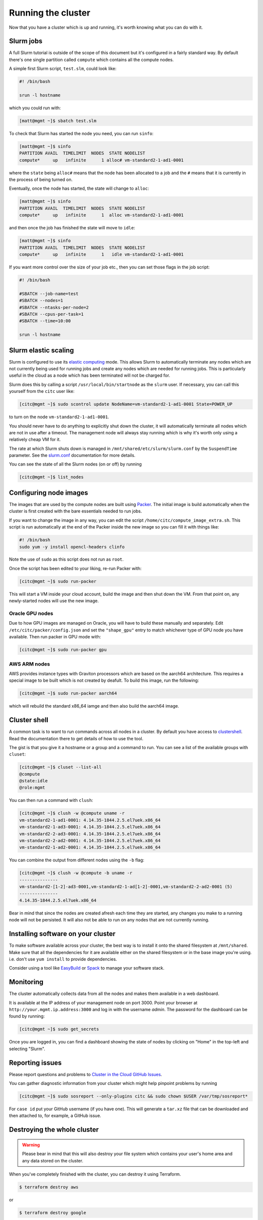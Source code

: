 Running the cluster
===================

Now that you have a cluster which is up and running,
it's worth knowing what you can do with it.

Slurm jobs
----------

A full Slurm tutorial is outside of the scope of this document but it's configured in a fairly standard way.
By default there's one single partition called ``compute`` which contains all the compute nodes.

A simple first Slurm script, ``test.slm``, could look like:

.. code-block:: bash

   #! /bin/bash

   srun -l hostname

which you could run with:

.. code-block:: shell-session

   [matt@mgmt ~]$ sbatch test.slm

To check that Slurm has started the node you need, you can run ``sinfo``:

.. code-block:: shell-session

   [matt@mgmt ~]$ sinfo
   PARTITION AVAIL  TIMELIMIT  NODES  STATE NODELIST
   compute*     up   infinite      1 alloc# vm-standard2-1-ad1-0001

where the ``state`` being ``alloc#`` means that the node has been allocated to a job and the ``#`` means that it is currently in the process of being turned on.

Eventually, once the node has started, the state will change to ``alloc``:

.. code-block:: shell-session

   [matt@mgmt ~]$ sinfo
   PARTITION AVAIL  TIMELIMIT  NODES  STATE NODELIST
   compute*     up   infinite      1  alloc vm-standard2-1-ad1-0001

and then once the job has finished the state will move to ``idle``:

.. code-block:: shell-session

   [matt@mgmt ~]$ sinfo
   PARTITION AVAIL  TIMELIMIT  NODES  STATE NODELIST
   compute*     up   infinite      1   idle vm-standard2-1-ad1-0001

If you want more control over the size of your job etc., then you can set those flags in the job script:

.. code-block:: bash

   #! /bin/bash

   #SBATCH --job-name=test
   #SBATCH --nodes=1
   #SBATCH --ntasks-per-node=2
   #SBATCH --cpus-per-task=1
   #SBATCH --time=10:00

   srun -l hostname

Slurm elastic scaling
---------------------

Slurm is configured to use its `elastic computing <https://slurm.schedmd.com/elastic_computing.html>`_ mode.
This allows Slurm to automatically terminate any nodes which are not currently being used for running jobs
and create any nodes which are needed for running jobs.
This is particularly useful in the cloud as a node which has been terminated will not be charged for.

Slurm does this by calling a script ``/usr/local/bin/startnode`` as the ``slurm`` user.
If necessary, you can call this yourself from the ``citc`` user like:

.. code-block:: shell-session

   [citc@mgmt ~]$ sudo scontrol update NodeName=vm-standard2-1-ad1-0001 State=POWER_UP

to turn on the node ``vm-standard2-1-ad1-0001``.

You should never have to do anything to explicitly shut down the cluster,
it will automatically terminate all nodes which are not in use after a timeout.
The management node will always stay running which is why it's worth only using a relatively cheap VM for it.

The rate at which Slurm shuts down is managed in ``/mnt/shared/etc/slurm/slurm.conf`` by the ``SuspendTime`` parameter.
See the `slurm.conf <https://slurm.schedmd.com/slurm.conf.html>`_ documentation for more details.

You can see the state of all the Slurm nodes (on or off) by running

.. code-block:: shell-session

   [citc@mgmt ~]$ list_nodes

Configuring node images
-----------------------

The images that are used by the compute nodes are built using `Packer <https://packer.io>`_.
The initial image is build automatically when the cluster is first created with the bare essentials needed to run jobs.

If you want to change the image in any way, you can edit the script ``/home/citc/compute_image_extra.sh``.
This script is run automatically at the end of the Packer inside the new image so you can fill it with things like:

.. code-block:: bash

   #! /bin/bash
   sudo yum -y install opencl-headers clinfo

Note the use of ``sudo`` as this script does not run as ``root``.

Once the script has been edited to your liking, re-run Packer with:

.. code-block:: shell-session

   [citc@mgmt ~]$ sudo run-packer

This will start a VM inside your cloud account, build the image and then shut down the VM.
From that point on, any newly-started nodes will use the new image.

Oracle GPU nodes
++++++++++++++++

Due to how GPU images are managed on Oracle, you will have to build these manually and separately.
Edit ``/etc/citc/packer/config.json`` and set the ``"shape_gpu"`` entry to match whichever type of GPU node you have available.
Then run packer in GPU mode with:

.. code-block:: shell-session

   [citc@mgmt ~]$ sudo run-packer gpu

AWS ARM nodes
++++++++++++++++

AWS provides instance types with Graviton processors which are based on the aarch64 architecture.
This requires a special image to be built which is not created by deafult.
To build this image, run the following:

.. code-block:: shell-session

   [citc@mgmt ~]$ sudo run-packer aarch64

which will rebuild the standard x86_64 iamge and then also build the aarch64 image.

Cluster shell
-------------

A common task is to want to run commands across all nodes in a cluster.
By default you have access to `clustershell <http://clustershell.readthedocs.io/>`_.
Read the documentation there to get details of how to use the tool.

The gist is that you give it a hostname or a group and a command to run.
You can see a list of the available groups with ``cluset``:

.. code-block:: shell-session

   [citc@mgmt ~]$ cluset --list-all
   @compute
   @state:idle
   @role:mgmt

You can then run a command with ``clush``:

.. code-block:: shell-session

   [citc@mgmt ~]$ clush -w @compute uname -r
   vm-standard2-1-ad1-0001: 4.14.35-1844.2.5.el7uek.x86_64
   vm-standard2-1-ad3-0001: 4.14.35-1844.2.5.el7uek.x86_64
   vm-standard2-2-ad3-0001: 4.14.35-1844.2.5.el7uek.x86_64
   vm-standard2-2-ad2-0001: 4.14.35-1844.2.5.el7uek.x86_64
   vm-standard2-1-ad2-0001: 4.14.35-1844.2.5.el7uek.x86_64

You can combine the output from different nodes using the ``-b`` flag:

.. code-block:: shell-session

   [citc@mgmt ~]$ clush -w @compute -b uname -r
   ---------------
   vm-standard2-[1-2]-ad3-0001,vm-standard2-1-ad[1-2]-0001,vm-standard2-2-ad2-0001 (5)
   ---------------
   4.14.35-1844.2.5.el7uek.x86_64

Bear in mind that since the nodes are created afresh each time they are started,
any changes you make to a running node will not be persisted.
It will also not be able to run on any nodes that are not currently running.

Installing software on your cluster
-----------------------------------

To make software available across your cluster, the best way is to install it onto the shared filesystem at ``/mnt/shared``.
Make sure that all the dependencies for it are available either on the shared filesystem or in the base image you're using.
i.e. don't use ``yum install`` to provide dependencies.

Consider using a tool like `EasyBuild <https://easybuild.readthedocs.io>`_ or `Spack <https://spack.io/>`_ to manage your software stack.

Monitoring
----------

The cluster automatically collects data from all the nodes and makes them available in a web dashboard.

It is available at the IP address of your management node on port 3000.
Point your browser at ``http://your.mgmt.ip.address:3000`` and log in with the username *admin*.
The password for the dashboard can be found by running:

.. code-block:: shell-session

   [citc@mgmt ~]$ sudo get_secrets

Once you are logged in, you can find a dashboard showing the state of nodes by clicking on "Home" in the top-left and selecting "Slurm".

Reporting issues
----------------

Please report questions and problems to `Cluster in the Cloud GitHub Issues
<https://github.com/clusterinthecloud/support/issues>`_.

You can gather diagnostic information from your cluster which might help
pinpoint problems by running

.. code-block:: shell-session

   [citc@mgmt ~]$ sudo sosreport --only-plugins citc && sudo chown $USER /var/tmp/sosreport*

For ``case id`` put your GitHub username (if you have one). This will generate
a ``tar.xz`` file that can be downloaded and then attached to, for example, a
GitHub issue.

Destroying the whole cluster
----------------------------

.. warning::

   Please bear in mind that this will also destroy your file system which contains your user's home area
   and any data stored on the cluster.

When you've completely finished with the cluster,
you can destroy it using Terraform.

.. code-block:: shell-session

   $ terraform destroy aws

or

.. code-block:: shell-session

   $ terraform destroy google

or

.. code-block:: shell-session

   $ terraform destroy oracle

This command *will* ask for confirmation before destroying anything but be sure to read the list of things it's going to terminate to check that it's doing the right thing.
It will also attempt to terminate any running compute nodes you still have but make sure to check the web interface afterwards.

Google 1-click uninstall
++++++++++++++++++++++++

If you installed the cluster with the 1-click installer on Google Cloud then you can uninstall it in a similar way by running the following in a Google Cloud Shell:

.. code-block:: shell-session

   $ docker run -it -e CLOUDSDK_CONFIG=/config/gcloud \
                    -v $CLOUDSDK_CONFIG:/config/gcloud \
                    clusterinthecloud/google-destroy
